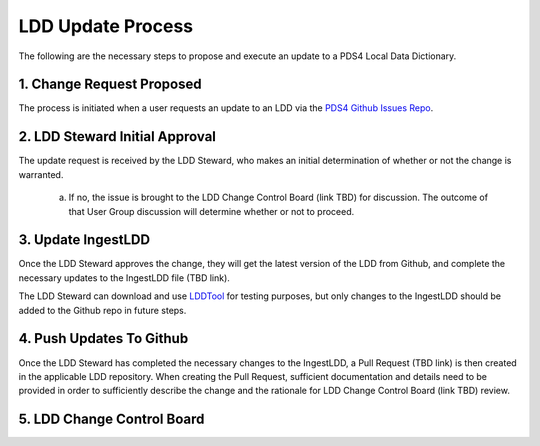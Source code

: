 LDD Update Process
===================

The following are the necessary steps to propose and execute an update to a PDS4 Local Data Dictionary.

..  image:: /_static/images/LDD-mgmt-process.png
    :target: ../_static/images/LDD-mgmt-process.png

1. Change Request Proposed
+++++++++++++++++++++++++++

The process is initiated when a user requests an update to an LDD via the `PDS4 Github Issues Repo <https://github.com/pds-data-dictionaries/PDS4-LDD-Issue-Repo/issues/new/choose>`_.


2. LDD Steward Initial Approval
+++++++++++++++++++++++++++++++

The update request is received by the LDD Steward, who makes an initial determination of whether or not the change is warranted.

    a. If no, the issue is brought to the LDD Change Control Board (link TBD) for discussion. The outcome of that User Group discussion will determine whether or not to proceed.


3. Update IngestLDD
+++++++++++++++++++

Once the LDD Steward approves the change, they will get the latest version of the LDD from Github, and complete the necessary updates to the IngestLDD file (TBD link).

The LDD Steward can download and use `LDDTool  <https://nasa-pds.github.io/pds4-information-model/model-lddtool/index.html>`_ for testing purposes, but only changes to the IngestLDD should be added to the Github repo in future steps.


4. Push Updates To Github
+++++++++++++++++++++++++++

Once the LDD Steward has completed the necessary changes to the IngestLDD, a Pull Request (TBD link) is then created in the applicable LDD repository. When creating the Pull Request, sufficient documentation and details need to be provided in order to sufficiently describe the change and the rationale for LDD Change Control Board (link TBD) review.



5. LDD Change Control Board
++++++++++++++++++++++++++++


